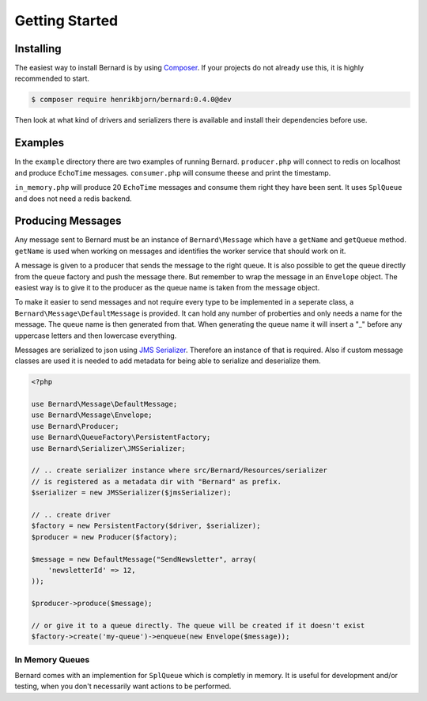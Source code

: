 Getting Started
===============

Installing
----------

The easiest way to install Bernard is by using `Composer <http://getcomposer.org>`_.
If your projects do not already use this, it is highly recommended to start.

.. code-block:: bash

    $ composer require henrikbjorn/bernard:0.4.0@dev

Then look at what kind of drivers and serializers there is available and install their dependencies
before use.

Examples
--------

In the ``example`` directory there are two examples of running Bernard. ``producer.php`` will
connect to redis on localhost and produce ``EchoTime`` messages. ``consumer.php`` will consume
theese and print the timestamp.

``in_memory.php`` will produce 20 ``EchoTime`` messages and consume them right they
have been sent. It uses ``SplQueue`` and does not need a redis backend.

Producing Messages
------------------

Any message sent to Bernard must be an instance of ``Bernard\Message``
which have a ``getName`` and ``getQueue`` method. ``getName`` is used when working on
messages and identifies the worker service that should work on it.

A message is given to a producer that sends the message to the right queue.
It is also possible to get the queue directly from the queue factory and push
the message there. But remember to wrap the message in an ``Envelope`` object.
The easiest way is to give it to the producer as the queue name
is taken from the message object.

To make it easier to send messages and not require every type to be implemented
in a seperate class, a ``Bernard\Message\DefaultMessage`` is provided. It can hold
any number of proberties and only needs a name for the message. The queue name
is then generated from that. When generating the queue name it will insert a "_"
before any uppercase letters and then lowercase everything.

Messages are serialized to json using `JMS Serializer <http://jmsyst.com/libs/serializer>`_.
Therefore an instance of that is required. Also if custom message classes are
used it is needed to add metadata for being able to serialize and deserialize them.

.. code-block:: php

    <?php

    use Bernard\Message\DefaultMessage;
    use Bernard\Message\Envelope;
    use Bernard\Producer;
    use Bernard\QueueFactory\PersistentFactory;
    use Bernard\Serializer\JMSSerializer;

    // .. create serializer instance where src/Bernard/Resources/serializer
    // is registered as a metadata dir with "Bernard" as prefix.
    $serializer = new JMSSerializer($jmsSerializer);

    // .. create driver
    $factory = new PersistentFactory($driver, $serializer);
    $producer = new Producer($factory);

    $message = new DefaultMessage("SendNewsletter", array(
        'newsletterId' => 12,
    ));

    $producer->produce($message);

    // or give it to a queue directly. The queue will be created if it doesn't exist
    $factory->create('my-queue')->enqueue(new Envelope($message));

In Memory Queues
~~~~~~~~~~~~~~~~

Bernard comes with an implemention for ``SplQueue`` which is completly in memory.
It is useful for development and/or testing, when you don't necessarily want actions to be
performed.
